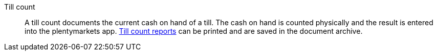 [#till-count]
Till count:: A till count documents the current cash on hand of a till. The cash on hand is counted physically and the result is entered into the plentymarkets app. <<pos/plentymarkets-pos-for-pos-users#450b, Till count reports>> can be printed and are saved in the document archive.